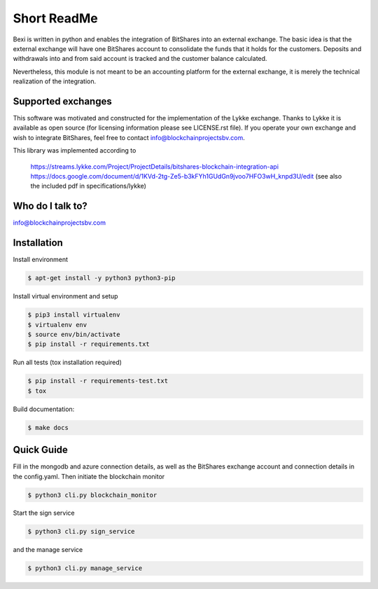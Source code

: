 Short ReadMe
============

Bexi is written in python and enables the integration of BitShares into an external exchange. The basic idea is that
the external exchange will have one BitShares account to consolidate the funds that it holds for  
the customers. Deposits and withdrawals into and from said account is tracked and the customer balance
calculated.

Nevertheless, this module is not meant to be an accounting platform for the external exchange, it is merely
the technical realization of the integration.

Supported exchanges
-------------------

This software was motivated and constructed for the implementation of the Lykke exchange. Thanks to Lykke
it is available as open source (for licensing information please see LICENSE.rst file).
If you operate your own exchange and wish to integrate BitShares, feel free to contact info@blockchainprojectsbv.com.

This library was implemented according to 
	
	https://streams.lykke.com/Project/ProjectDetails/bitshares-blockchain-integration-api
	https://docs.google.com/document/d/1KVd-2tg-Ze5-b3kFYh1GUdGn9jvoo7HFO3wH_knpd3U/edit
	(see also the included pdf in specifications/lykke)

Who do I talk to?
-----------------

info@blockchainprojectsbv.com

Installation
----------
Install environment
	
.. code-block:: bash

	$ apt-get install -y python3 python3-pip

Install virtual environment and setup 

.. code-block:: bash

	$ pip3 install virtualenv
	$ virtualenv env 
	$ source env/bin/activate
	$ pip install -r requirements.txt

Run all tests (tox installation required)

.. code-block:: bash

	$ pip install -r requirements-test.txt
	$ tox

Build documentation:

.. code-block:: bash

	$ make docs

Quick Guide
----------
Fill in the mongodb and azure connection details, 
as well as the BitShares exchange account and connection
details in the config.yaml. Then initiate the blockchain monitor 

.. code-block:: bash

	$ python3 cli.py blockchain_monitor
  
Start the sign service

.. code-block:: bash

	$ python3 cli.py sign_service
  
and the manage service

.. code-block:: bash

	$ python3 cli.py manage_service